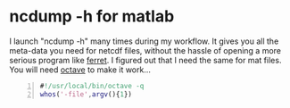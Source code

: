 * ncdump -h for matlab
  :PROPERTIES:
  :date:     2014/12/30 13:16:00
  :categories: matlab,octave
  :updated:  2015/01/11 14:01:22
  :END:

I launch "ncdump -h" many times during my workflow. It gives you all the meta-data you need for netcdf files, without the hassle of opening a more serious program like [[http://ferret.pmel.noaa.gov/Ferret/][ferret]]. I figured out that I need the same for mat files. You will need [[https://www.gnu.org/software/octave/][octave]] to make it work...

#+BEGIN_SRC matlab -n 
#!/usr/local/bin/octave -q
whos('-file',argv(){1})
#+END_SRC
